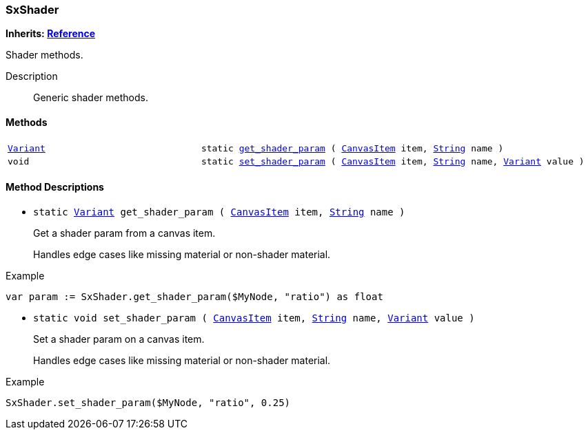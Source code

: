 === SxShader

*Inherits: https://docs.godotengine.org/en/stable/classes/class_reference.html#reference[Reference^]*

Shader methods.

Description::
    Generic shader methods.

[#_sxshader_methods]
==== Methods

[cols="1,2"]
|===
|`https://docs.godotengine.org/en/stable/classes/class_variant.html#variant[Variant^]`
|`static <<_sxshader_method_get_shader_param,get_shader_param>> ( https://docs.godotengine.org/en/stable/classes/class_canvasitem.html#canvasitem[CanvasItem^] item, https://docs.godotengine.org/en/stable/classes/class_string.html#string[String^] name )`
|`void`
|`static <<_sxshader_method_set_shader_param,set_shader_param>> ( https://docs.godotengine.org/en/stable/classes/class_canvasitem.html#canvasitem[CanvasItem^] item, https://docs.godotengine.org/en/stable/classes/class_string.html#string[String^] name, https://docs.godotengine.org/en/stable/classes/class_variant.html#variant[Variant^] value )`
|===

[#_sxshader_method_descriptions]
==== Method Descriptions

[#_sxshader_method_get_shader_param]
* `static https://docs.godotengine.org/en/stable/classes/class_variant.html#variant[Variant^] get_shader_param ( https://docs.godotengine.org/en/stable/classes/class_canvasitem.html#canvasitem[CanvasItem^] item, https://docs.godotengine.org/en/stable/classes/class_string.html#string[String^] name )`
+
Get a shader param from a canvas item.
+
Handles edge cases like missing material or non-shader material.

[source,gdscript]
.Example
----
var param := SxShader.get_shader_param($MyNode, "ratio") as float
----

[#_sxshader_method_set_shader_param]
* `static void set_shader_param ( https://docs.godotengine.org/en/stable/classes/class_canvasitem.html#canvasitem[CanvasItem^] item, https://docs.godotengine.org/en/stable/classes/class_string.html#string[String^] name, https://docs.godotengine.org/en/stable/classes/class_variant.html#variant[Variant^] value )`
+
Set a shader param on a canvas item.
+
Handles edge cases like missing material or non-shader material.

[source,gdscript]
.Example
----
SxShader.set_shader_param($MyNode, "ratio", 0.25)
----

